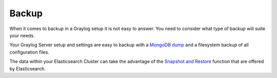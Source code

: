 .. _configuring_backup:

******
Backup 
******

When it comes to backup in a Graylog setup it is not easy to answer. You need to consider what type of backup will suite your needs.

Your Graylog Server setup and settings are easy to backup with a `MongoDB dump <https://docs.mongodb.com/manual/reference/program/mongodump/#bin.mongodump>`_ and a filesystem backup of all configuration files.

The data within your Elasticsearch Cluster can take the advantage of the `Snapshot and Restore <https://www.elastic.co/guide/en/elasticsearch/reference/current/modules-snapshots.html>`_ function that are offered by Elasticsearch.

